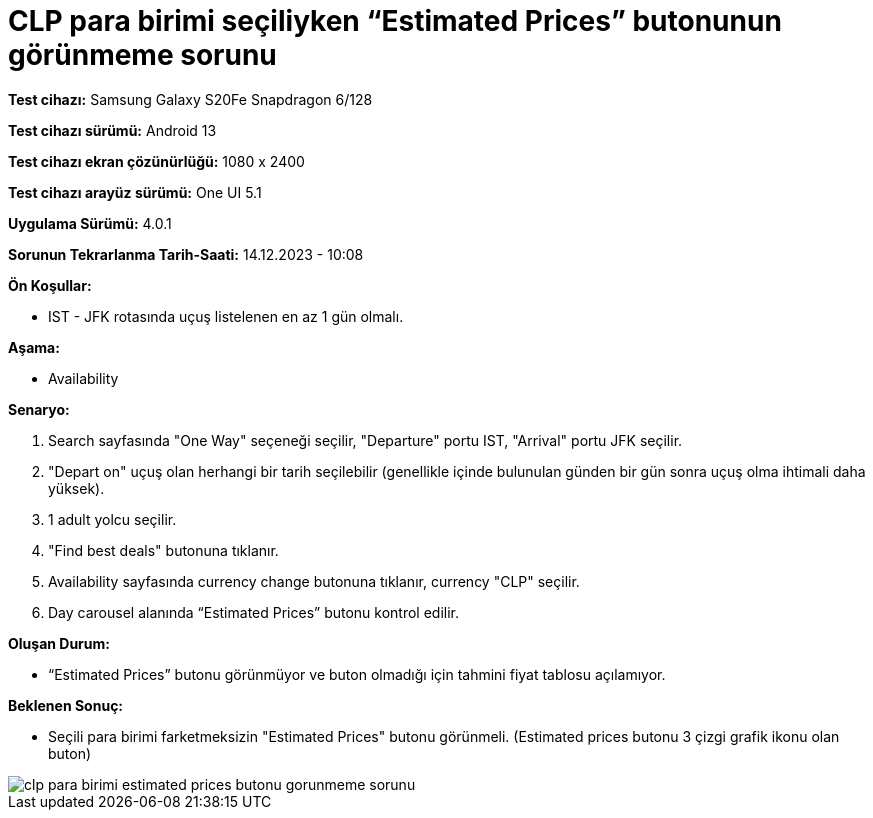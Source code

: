 :imagesdir: images

=  CLP para birimi seçiliyken “Estimated Prices” butonunun görünmeme sorunu

*Test cihazı:* Samsung Galaxy S20Fe Snapdragon 6/128

*Test cihazı sürümü:* Android 13

*Test cihazı ekran çözünürlüğü:* 1080 x 2400

*Test cihazı arayüz sürümü:* One UI 5.1

*Uygulama Sürümü:* 4.0.1

*Sorunun Tekrarlanma Tarih-Saati:* 14.12.2023 - 10:08

**Ön Koşullar:**

- IST - JFK rotasında uçuş listelenen en az 1 gün olmalı.

**Aşama:**

- Availability

**Senaryo:**

. Search sayfasında "One Way" seçeneği seçilir, "Departure" portu IST, "Arrival" portu JFK seçilir.
. "Depart on" uçuş olan herhangi bir tarih seçilebilir (genellikle içinde bulunulan günden bir gün sonra uçuş olma ihtimali daha yüksek).
. 1 adult yolcu seçilir.
. "Find best deals" butonuna tıklanır.
. Availability sayfasında currency change butonuna tıklanır, currency "CLP" seçilir.
. Day carousel alanında “Estimated Prices” butonu kontrol edilir.

**Oluşan Durum:**

- “Estimated Prices” butonu görünmüyor ve buton olmadığı için tahmini fiyat tablosu açılamıyor.

**Beklenen Sonuç:**

- Seçili para birimi farketmeksizin "Estimated Prices" butonu görünmeli.
(Estimated prices butonu 3 çizgi grafik ikonu olan buton)

image::clp-para-birimi-estimated-prices-butonu-gorunmeme-sorunu.png[]
